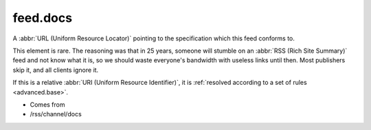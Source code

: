 .. _reference.feed.docs:



feed.docs
=========




A :abbr:`URL (Uniform Resource Locator)` pointing to the specification which this feed conforms to.

This element is rare.  The reasoning was that in 25 years, someone will stumble on an :abbr:`RSS (Rich Site Summary)` feed and not know what it is, so we should waste everyone's bandwidth with useless links until then.  Most publishers skip it, and all clients ignore it.

If this is a relative :abbr:`URI (Uniform Resource Identifier)`, it is :ref:`resolved according to a set of rules <advanced.base>`.

- Comes from

- /rss/channel/docs